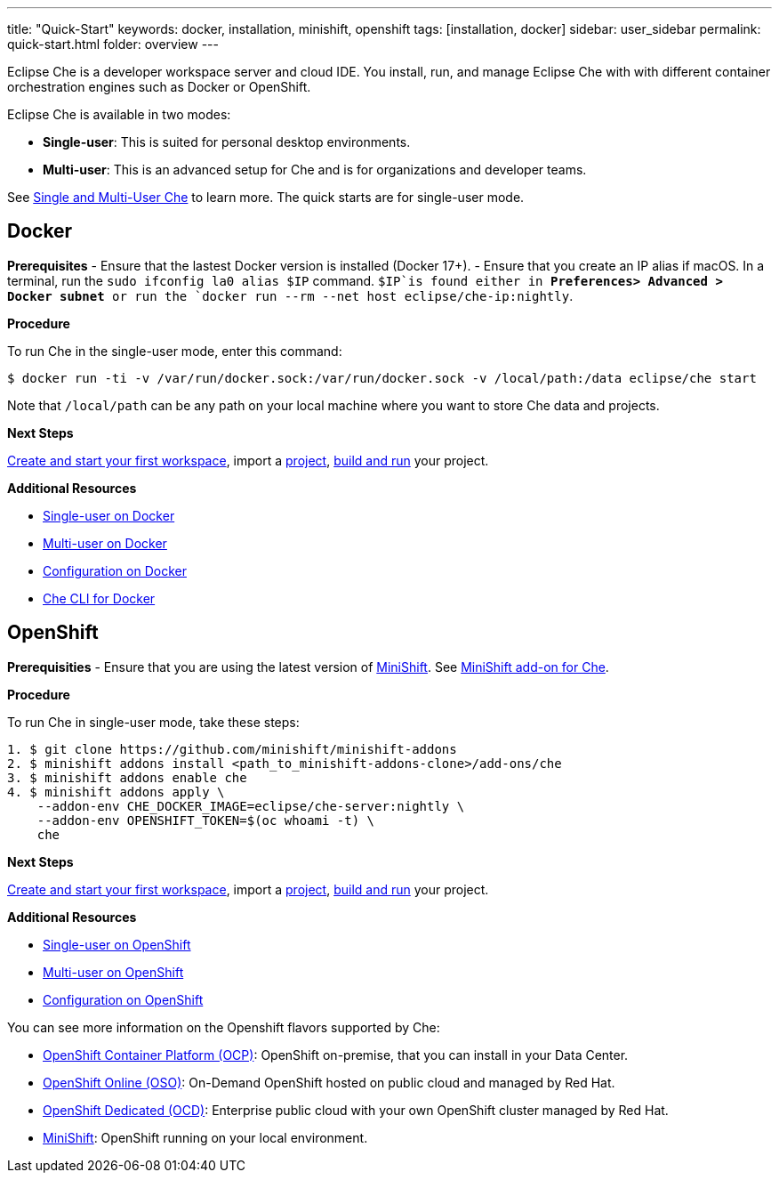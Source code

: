 ---
title: "Quick-Start"
keywords: docker, installation, minishift, openshift
tags: [installation, docker]
sidebar: user_sidebar
permalink: quick-start.html
folder: overview
---


Eclipse Che is a developer workspace server and cloud IDE. You install, run, and manage Eclipse Che with with different container orchestration engines such as Docker or OpenShift.

Eclipse Che is available in two modes:

* *Single-user*: This is suited for personal desktop environments.
* *Multi-user*: This is an advanced setup for Che and is for organizations and developer teams.

See link:single-multi-user[Single and Multi-User Che] to learn more. The quick starts are for single-user mode.

[id="docker"]
== Docker

*Prerequisites* - Ensure that the lastest Docker version is installed (Docker 17+). - Ensure that you create an IP alias if macOS. In a terminal, run the `sudo ifconfig la0 alias $IP` command. `$IP`is found either in *Preferences> Advanced > Docker subnet* or run the `docker run --rm --net host eclipse/che-ip:nightly`.

*Procedure*

To run Che in the single-user mode, enter this command:

----
$ docker run -ti -v /var/run/docker.sock:/var/run/docker.sock -v /local/path:/data eclipse/che start
----

Note that `/local/path` can be any path on your local machine where you want to store Che data and projects.

*Next Steps*

link:creating-starting-workspaces[Create and start your first workspace], import a link:ide-projects[project], link:commands-ide-macro[build and run] your project.

*Additional Resources*

* link:docker-single-user[Single-user on Docker]
* link:docker-multi-user[Multi-user on Docker]
* link:docker-config[Configuration on Docker]
* link:docker-cli[Che CLI for Docker]

[id="openshift"]
== OpenShift

*Prerequisities* - Ensure that you are using the latest version of https://docs.openshift.org/latest/minishift/getting-started/index.html[MiniShift]. See https://github.com/minishift/minishift-addons/tree/master/add-ons/che[MiniShift add-on for Che].

*Procedure*

To run Che in single-user mode, take these steps:

----
1. $ git clone https://github.com/minishift/minishift-addons
2. $ minishift addons install <path_to_minishift-addons-clone>/add-ons/che
3. $ minishift addons enable che
4. $ minishift addons apply \
    --addon-env CHE_DOCKER_IMAGE=eclipse/che-server:nightly \
    --addon-env OPENSHIFT_TOKEN=$(oc whoami -t) \
    che
----

*Next Steps*

link:creating-starting-workspaces[Create and start your first workspace], import a link:ide-projects[project], link:commands-ide-macro[build and run] your project.

*Additional Resources*

* link:openshift-single-user[Single-user on OpenShift]
* link:openshift-multi-user[Multi-user on OpenShift]
* link:openshift-config[Configuration on OpenShift]

You can see more information on the Openshift flavors supported by Che:

* https://www.openshift.com/container-platform/index.html[OpenShift Container Platform (OCP)]: OpenShift on-premise, that you can install in your Data Center.
* https://www.openshift.com/features/index.html[OpenShift Online (OSO)]: On-Demand OpenShift hosted on public cloud and managed by Red Hat.
* https://access.redhat.com/products/openshift-dedicated-red-hat/[OpenShift Dedicated (OCD)]: Enterprise public cloud with your own OpenShift cluster managed by Red Hat.
* https://www.openshift.org/minishift/[MiniShift]: OpenShift running on your local environment.
